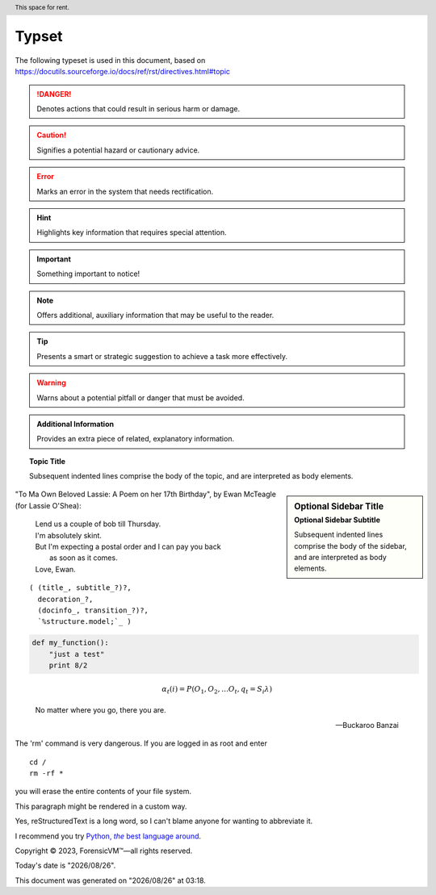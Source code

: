 =======
Typset
=======

The following typeset is used in this document, based on https://docutils.sourceforge.io/docs/ref/rst/directives.html#topic

.. DANGER::
   Denotes actions that could result in serious harm or damage.

.. CAUTION::
   Signifies a potential hazard or cautionary advice.

.. ERROR::
   Marks an error in the system that needs rectification.

.. HINT::
   Highlights key information that requires special attention.

.. IMPORTANT::
   Something important to notice!

.. NOTE::
   Offers additional, auxiliary information that may be useful to the reader.

.. TIP::
   Presents a smart or strategic suggestion to achieve a task more effectively.

.. WARNING::
   Warns about a potential pitfall or danger that must be avoided.

.. admonition:: Additional Information

   Provides an extra piece of related, explanatory information.

.. topic:: Topic Title

    Subsequent indented lines comprise
    the body of the topic, and are
    interpreted as body elements.

.. sidebar:: Optional Sidebar Title
   :subtitle: Optional Sidebar Subtitle

   Subsequent indented lines comprise
   the body of the sidebar, and are
   interpreted as body elements.

"To Ma Own Beloved Lassie: A Poem on her 17th Birthday", by
Ewan McTeagle (for Lassie O'Shea):

    .. line-block::

        Lend us a couple of bob till Thursday.
        I'm absolutely skint.
        But I'm expecting a postal order and I can pay you back
            as soon as it comes.
        Love, Ewan.

.. parsed-literal::

   ( (title_, subtitle_?)?,
     decoration_?,
     (docinfo_, transition_?)?,
     `%structure.model;`_ )


.. code:: python

  def my_function():
      "just a test"
      print 8/2

.. math::

  α_t(i) = P(O_1, O_2, … O_t, q_t = S_i λ)


.. epigraph::

   No matter where you go, there you are.

   -- Buckaroo Banzai

.. compound::

   The 'rm' command is very dangerous.  If you are logged
   in as root and enter ::

       cd /
       rm -rf *

   you will erase the entire contents of your file system.

   .. container:: custom

   This paragraph might be rendered in a custom way.

.. header:: This space for rent.


.. |reST| replace:: reStructuredText

Yes, |reST| is a long word, so I can't blame anyone for wanting to
abbreviate it.

I recommend you try |Python|_.

.. |Python| replace:: Python, *the* best language around
.. _Python: https://www.python.org/

Copyright |copy| 2023, |ForensicVM (c)| |---|
all rights reserved.

.. |copy| unicode:: 0xA9 .. copyright sign
.. |ForensicVM (c)| unicode:: ForensicVM U+2122
   .. with trademark sign
.. |---| unicode:: U+02014 .. em dash
   :trim:

.. |date| date:: "%Y/%m/%d"
.. |time| date:: %H:%M

Today's date is |date|.

This document was generated on |date| at |time|.

